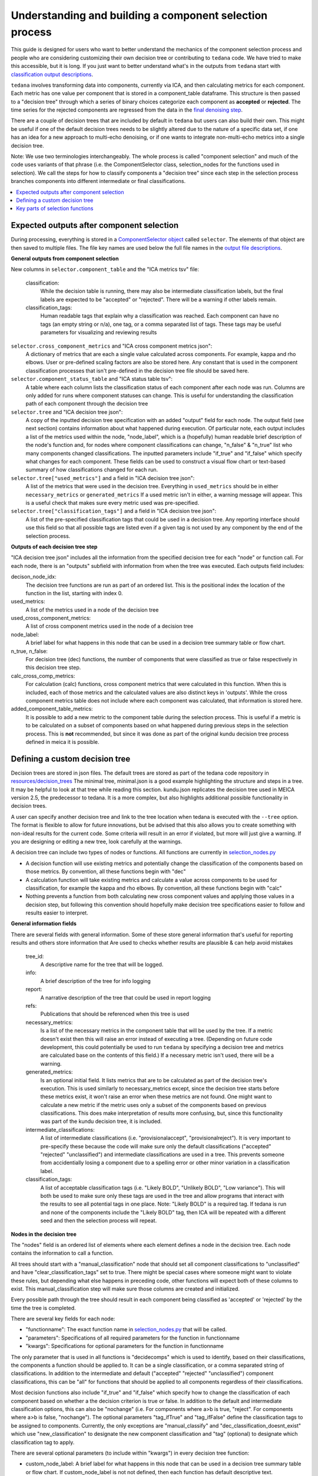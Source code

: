 ########################################################
Understanding and building a component selection process
########################################################

This guide is designed for users who want to better understand the mechanics
of the component selection process and people who are considering customizing
their own decision tree or contributing to ``tedana`` code. We have tried to
make this accessible, but it is long. If you just want to better understand
what's in the outputs from ``tedana`` start with
`classification output descriptions`_.

``tedana`` involves transforming data into components, currently via ICA, and then
calculating metrics for each component. Each metric has one value per component that
is stored in a component_table dataframe. This structure is then passed to a
"decision tree" through which a series of binary choices categorize each component
as **accepted** or **rejected**. The time series for the rejected components are
regressed from the data in the `final denoising step`_.

There are a couple of decision trees that are included by default in ``tedana`` but
users can also build their own. This might be useful if one of the default decision
trees needs to be slightly altered due to the nature of a specific data set, if one has
an idea for a new approach to multi-echo denoising, or if one wants to integrate
non-multi-echo metrics into a single decision tree.

Note: We use two terminologies interchangeably. The whole process is called "component
selection" and much of the code uses variants of that phrase (i.e. the ComponentSelector
class, selection_nodes for the functions used in selection). We call the steps for how
to classify components a "decision tree" since each step in the selection process
branches components into different intermediate or final classifications.

.. _classification output descriptions: classification_output_descriptions.html
.. _final denoising step: denoising.html

.. contents:: :local:

******************************************
Expected outputs after component selection
******************************************

During processing, everything is stored in a `ComponentSelector object`_ called
``selector``. The elements of that object are then saved to multiple files.
The file key names are used below the full file names in the
`output file descriptions`_.

.. _ComponentSelector object: generated/tedana.selection.component_selector.ComponentSelector.html
.. _output file descriptions: output_file_descriptions.html

**General outputs from component selection**

New columns in ``selector.component_table`` and the "ICA metrics tsv" file:

    classification:
        While the decision table is running, there may also be intermediate
        classification labels, but the final labels are expected to be
        "accepted" or "rejected". There will be a warning if other labels remain.

    classification_tags:
        Human readable tags that explain why a classification was reached.
        Each component can have no tags (an empty string or n/a), one tag,
        or a comma separated list of tags. These tags may be useful parameters
        for visualizing and reviewing results

``selector.cross_component_metrics`` and "ICA cross component metrics json":
    A dictionary of metrics that are each a single value calculated across components.
    For example, kappa and rho elbows. User or pre-defined scaling factors are
    also be stored here. Any constant that is used in the component classification
    processes that isn't pre-defined in the decision tree file should be saved here.

``selector.component_status_table`` and "ICA status table tsv":
    A table where each column lists the classification status of
    each component after each node was run. Columns are only added
    for runs where component statuses can change.
    This is useful for understanding the classification
    path of each component through the decision tree

``selector.tree`` and "ICA decision tree json":
    A copy of the inputted decision tree specification with an added "output" field
    for each node. The output field (see next section) contains information about
    what happened during execution. Of particular note, each output includes a list
    of the metrics used within the node, "node_label", which is a (hopefully) human
    readable brief description of the node's function and, for nodes where component
    classifications can change, "n_false" & "n_true" list who many components
    changed classifications. The inputted parameters include "if_true" and "if_false"
    which specify what changes for each component. These fields can be used to
    construct a visual flow chart or text-based summary of how classifications
    changed for each run.

``selector.tree["used_metrics"]`` and a field in "ICA decision tree json":
    A list of the metrics that were used in the decision tree. Everything in
    ``used_metrics`` should be in either ``necessary_metrics`` or
    ``generated_metrics`` If a used metric isn't in either, a warning message
    will appear. This is a useful check that makes sure every metric used was
    pre-specified.

``selector.tree["classification_tags"]`` and a field in "ICA decision tree json":
    A list of the pre-specified classification tags that could be used in a decision tree.
    Any reporting interface should use this field so that all possible tags are listed
    even if a given tag is not used by any component by the end of the selection process.

.. _saved in multiple files: output_file_descriptions.html

**Outputs of each decision tree step**

"ICA decision tree json" includes all the information from the specified decision tree
for each "node" or function call. For each node, there is an "outputs" subfield with
information from when the tree was executed. Each outputs field includes:

decison_node_idx:
    The decision tree functions are run as part of an ordered list.
    This is the positional index the location of the function in
    the list, starting with index 0.

used_metrics:
    A list of the metrics used in a node of the decision tree

used_cross_component_metrics:
    A list of cross component metrics used in the node of a decision tree

node_label:
    A brief label for what happens in this node that can be used in a decision
    tree summary table or flow chart.

n_true, n_false:
    For decision tree (dec) functions, the number of components that were classified
    as true or false respectively in this decision tree step.

calc_cross_comp_metrics:
    For calculation (calc) functions, cross component metrics that were
    calculated in this function. When this is included, each of those
    metrics and the calculated values are also distinct keys in 'outputs'.
    While the cross component metrics table does not include where each component
    was calculated, that information is stored here.

added_component_table_metrics:
    It is possible to add a new metric to the component table during the selection process.
    This is useful if a metric is to be calculated on a subset of components based on what
    happened during previous steps in the selection process. This is **not** recommended,
    but since it was done as part of the original kundu decision tree process defined in
    meica it is possible.


*******************************
Defining a custom decision tree
*******************************

Decision trees are stored in json files. The default trees are stored as part of
the tedana code repository in `resources/decision_trees`_ The minimal tree,
minimal.json is a good example highlighting the structure and steps in a tree. It
may be helpful to look at that tree while reading this section. kundu.json replicates
the decision tree used in MEICA version 2.5, the predecessor to tedana. It is a more
complex, but also highlights additional possible functionality in decision trees.

A user can specify another decision tree and link to the tree location when tedana is
executed with the ``--tree`` option. The format is flexible to allow for future
innovations, but be advised that this also allows you to create something with
non-ideal results for the current code. Some criteria will result in an error if
violated, but more will just give a warning. If you are designing or editing a new
tree, look carefully at the warnings.

A decision tree can include two types of nodes or functions. All functions are currently
in `selection_nodes.py`_

- A decision function will use existing metrics and potentially change the
  classification of the components based on those metrics. By convention, all
  these functions begin with "dec"
- A calculation function will take existing metrics and calculate a value across
  components to be used for classification, for example the kappa and rho elbows.
  By convention, all these functions begin with "calc"
- Nothing prevents a function from both calculating new cross component values and
  applying those values in a decision step, but following this convention should
  hopefully make decision tree specifications easier to follow and results easier
  to interpret.

.. _resources/decision_trees: https://github.com/ME-ICA/tedana/tree/main/tedana/resources/decision_trees
.. _selection_nodes.py: https://github.com/ME-ICA/tedana/tree/main/tedana/selection/selection_nodes.py

**General information fields**

There are several fields with general information. Some of these store general
information that's useful for reporting results and others store information
that Are used to checks whether results are plausible & can help avoid mistakes

  tree_id:
      A descriptive name for the tree that will be logged.

  info:
      A brief description of the tree for info logging

  report:
      A narrative description of the tree that could be used in report logging

  refs:
      Publications that should be referenced when this tree is used

  necessary_metrics:
      Is a list of the necessary metrics in the component table that will be used
      by the tree. If a metric doesn't exist then this will raise an error instead
      of executing a tree. (Depending on future code development, this could
      potentially be used to run ``tedana`` by specifying a decision tree and
      metrics are calculated base on the contents of this field.) If a necessary
      metric isn't used, there will be a warning.

  generated_metrics:
    Is an optional initial field. It lists metrics that are to be calculated as
    part of the decision tree's execution. This is used similarly to necessary_metrics
    except, since the decision tree starts before these metrics exist, it won't raise
    an error when these metrics are not found. One might want to calculate a new metric
    if the metric uses only a subset of the components based on previous
    classifications. This does make interpretation of results more confusing, but, since
    this functionality was part of the kundu decision tree, it is included.

  intermediate_classifications:
      A list of intermediate classifications (i.e. "provisionalaccept",
      "provisionalreject"). It is very important to pre-specify these because the code
      will make sure only the default classifications ("accepted" "rejected"
      "unclassified") and intermediate classifications are used in a tree. This prevents
      someone from accidentially losing a component due to a spelling error or other
      minor variation in a classification label.

  classification_tags:
      A list of acceptable classification tags (i.e. "Likely BOLD", "Unlikely BOLD",
      "Low variance"). This will both be used to make sure only these tags are used in
      the tree and allow programs that interact with the results to see all potential
      tags in one place. Note: "Likely BOLD" is a required tag. If tedana is run and
      none of the components include the "Likely BOLD" tag, then ICA will be repeated
      with a different seed and then the selection process will repeat.

**Nodes in the decision tree**

The "nodes" field is an ordered list of elements where each element defines a
node in the decision tree. Each node contains the information to call a function.

All trees should start with a "manual_classification" node that should set all
component classifications to "unclassified" and have "clear_classification_tags"
set to true. There might be special cases where someone might want to violate
these rules, but depending what else happens in preceding code, other functions
will expect both of these columns to exist. This manual_classification step will
make sure those columns are created and initialized.

Every possible path through the tree should result in each component being
classified as 'accepted' or 'rejected' by the time the tree is completed.

There are several key fields for each node:

- "functionname": The exact function name in `selection_nodes.py`_ that will be called.
- "parameters": Specifications of all required parameters for the function in functionname
- "kwargs": Specifications for optional parameters for the function in functionname

The only parameter that is used in all functions is "decidecomps" which is used to
identify, based on their classifications, the components a function should be applied
to. It can be a single classification, or a comma separated string of classifications.
In addition to the intermediate and default ("accepted" "rejected" "unclassified")
component classifications, this can be "all" for functions that should be applied to
all components regardless of their classifications.

Most decision functions also include "if_true" and "if_false" which specify how to change
the classification of each component based on whether a the decision criterion is true
or false. In addition to the default and intermediate classification options, this can
also be "nochange" (i.e. For components where a>b is true, "reject". For components
where a>b is false, "nochange"). The optional parameters "tag_ifTrue" and "tag_ifFalse"
define the classification tags to be assigned to components. Currently, the only
exceptions are "manual_classify" and "dec_classification_doesnt_exist" which use
"new_classification" to designate the new component classification and "tag" (optional)
to designate which classification tag to apply.

There are several optional parameters (to include within "kwargs") in every decision
tree function:

- custom_node_label: A brief label for what happens in this node that can be used in
  a decision tree summary table or flow chart. If custom_node_label is not not defined,
  then each function has default descriptive text.
- log_extra_report, log_extra_info: Text for each function call is automatically placed
  in the logger output. In addition to that text, the text in these these strings will
  also be included in the logger with the report or info codes respectively. These
  might be useful to give a narrative explanation of why a step was parameterized a
  certain way.
- only_used_metrics: If true, this function will only return the names of the component
  table metrics that will be used when this function is fully run. This can be used to
  identify all used metrics before running the decision tree.

"_comments" can be used to add a longer explanation about what a node is doing. This
will not be logged anywhere except in the tree, but may be useful to help explain the
purpose of a given node.

********************************
Key parts of selection functions
********************************

There are several expectations for selection functions that are necessary for them to
properly execute. In `selection_nodes.py`_, ``manual_classify``, ``dec_left_op_right``,
and ``calc_kappa_rho_elbows_kundu`` are good examples for how to meet these expectations.

Create a dictionary called "outputs" that includes key fields that should be recorded.
The following line should be at the end of each function to retain the output info:
``selector.nodes[selector.current_node_idx]["outputs"] = outputs``

Additional fields can be used to log function-specific information, but the following
fields are common and may be used by other parts of the code:

- "decision_node_idx" (required): the ordered index for the current function in the
  decision tree.
- "node_label" (required): A decriptive label for what happens in the node.
- "n_true" & "n_false" (required for decision functions): For decision functions,
  the number of components labeled true or false within the function call.
- "used_metrics" (required if a function uses metrics): The list of metrics used in
  the function. This can be hard coded, defined by input parameters, or empty.
- "used_cross_component_metrics" (required if a function uses cross component metrics):
  A list of cross component metrics used in the function. This can be hard coded,
  defined by input parameters, or empty.
- "calc_cross_comp_metrics" (required for calculation functions): A list of cross
  component metrics calculated within the function. The key-value pair for each
  calculated metric is also included in "outputs"

Before any data are touched in the function, there should be an
``if only_used_metrics:`` clause that returns ``used_metrics`` for the function
call. This will be useful to gather all metrics a tree will use without requiring a
specific dataset.

Existing functions define ``function_name_idx = f"Step {selector.current_node_idx}: [text of function_name]``
This is used in logging and is cleaner to initialize near the top of each function.


Each function has code that creates a default node label in ``outputs["node_label"]``.
The default node label may be used in decision tree visualization so it should be
relatively short. Within this section, if there is a user-provided custom_node_label,
that should be used instead.

Calculation nodes should check if the value they are calculating was already calculated
and output a warning if the function overwrites an existing value

Code that adds the text ``log_extra_info`` and ``log_extra_report`` into the appropriate
logs (if they are provided by the user)

After the above information is included, all functions will call ``selectcomps2use``
which returns the components with classifications included in ``decide_comps``
and then runs ``confirm_metrics_exist`` which is an added check to make sure the metrics
used by this function exist in the component table.

Nearly every function has a clause like:

.. code-block:: python

  if comps2use is None:
      log_decision_tree_step(function_name_idx, comps2use, decide_comps=decide_comps)
      outputs["n_true"] = 0
      outputs["n_false"] = 0
  else:

If there are no components with the classifications in ``decide_comps`` this logs that
there's nothing for the function to be run on, else continue.

For decision functions the key variable is ``decision_boolean`` which should be a pandas
dataframe column which is True or False for the components in ``decide_comps`` based on
the function's criteria. That column is an input to ``change_comptable_classifications``
which will update the component_table classifications, update the classification history
in component_status_table, and update the component classification_tags. Components not
in ``decide_comps`` retain their existing classifications and tags.
``change_comptable_classifications`` also returns and should assign values to
``outputs["n_true"]`` and ``outputs["n_false"]``. These log how many components were
identified as true or false within each function.

For calculation functions, the calculated values should be added as a value/key pair to
both ``selector.cross_component_metrics`` and ``outputs``

``log_decision_tree_step`` puts the relevant info from the function call into the program's output log.

Every function should end with:

.. code-block:: python

  selector.nodes[selector.current_node_idx]["outputs"] = outputs
  return selector

  functionname.__doc__ = (functionname.__doc__.format(**DECISION_DOCS))

This makes sure the outputs from the function are saved in the class structure and the
class structure is returned. The following line should include the function's name and
is used to make sure repeated variable names are compiled correctly for the API
documentation.

If you have made it this far, congratulations!!! If you follow these steps, you'll be able
to impress your colleagues, friends, and family by designing your very own decision
tree functions.
